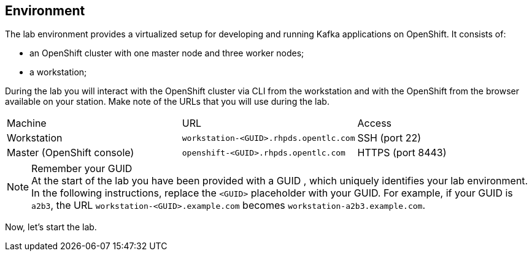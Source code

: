 == Environment

The lab environment provides a virtualized setup for developing and running Kafka applications on OpenShift.
It consists of:

* an OpenShift cluster with one master node and three worker nodes;
* a workstation;

During the lab you will interact with the OpenShift cluster via CLI from the workstation and with the OpenShift from the browser available on your station.
Make note of the URLs that you will use during the lab.

|===
| Machine | URL | Access
| Workstation | `workstation-<GUID>.rhpds.opentlc.com` | SSH (port 22)
| Master (OpenShift console) | `openshift-<GUID>.rhpds.opentlc.com` | HTTPS (port 8443)
|===

[NOTE]
.Remember your GUID
At the start of the lab you have been provided with a GUID , which uniquely identifies your lab environment.
In the following instructions, replace the `<GUID>` placeholder with your GUID.
For example, if your GUID is `a2b3`, the URL `workstation-<GUID>.example.com` becomes `workstation-a2b3.example.com`.

Now, let's start the lab.
